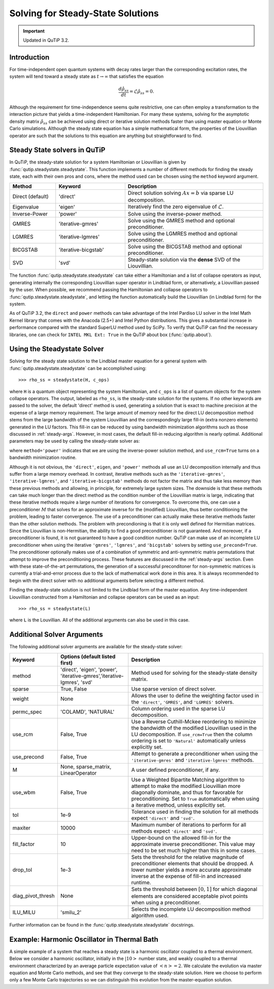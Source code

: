 .. QuTiP 
   Copyright (C) 2011-2012, Paul D. Nation & Robert J. Johansson

.. _steady:

*************************************
Solving for Steady-State Solutions
*************************************

.. important:: Updated in QuTiP 3.2.

.. ipython:: python
   
   
    import numpy as np
   
    from pylab import *
   
    from qutip import *

.. _steady-intro:

Introduction
============

For time-independent open quantum systems with decay rates larger than the corresponding excitation rates, the system will tend toward a steady state as :math:`t\rightarrow\infty` that satisfies the equation

.. math::
    \frac{d\hat{\rho}_{ss}}{dt}=\mathcal{L}\hat{\rho}_{ss}=0.

Although the requirement for time-independence seems quite resitrictive, one can often employ a transformation to the interaction picture that yields a time-independent Hamiltonian.  For many these systems, solving for the asymptotic density matrix :math:`\hat{\rho}_{ss}` can be achieved using direct or iterative solution methods faster than using master equation or Monte Carlo simulations.  Although the steady state equation has a simple mathematical form, the properties of the Liouvillian operator are such that the solutions to this equation are anything but straightforward to find.

Steady State solvers in QuTiP
============================= 

In QuTiP, the steady-state solution for a system Hamiltonian or Liouvillian is given by :func:`qutip.steadystate.steadystate`.  This function implements a number of different methods for finding the steady state, each with their own pros and cons, where the method used can be chosen using the ``method`` keyword argument. 

.. cssclass:: table-striped

.. list-table::
   :widths: 10 15 30
   :header-rows: 1

   * - Method
     - Keyword
     - Description
   * - Direct (default)
     - 'direct'
     - Direct solution solving :math:`Ax=b` via sparse LU decomposition.
   * - Eigenvalue
     - 'eigen'
     - Iteratively find the zero eigenvalue of :math:`\mathcal{L}`.
   * - Inverse-Power
     - 'power'
     - Solve using the inverse-power method.
   * - GMRES
     - 'iterative-gmres'
     - Solve using the GMRES method and optional preconditioner.
   * - LGMRES
     - 'iterative-lgmres'
     - Solve using the LGMRES method and optional preconditioner.
   * - BICGSTAB
     - 'iterative-bicgstab'
     - Solve using the BICGSTAB method and optional preconditioner.
   * - SVD
     - 'svd'
     - Steady-state solution via the **dense** SVD of the Liouvillian.


The function :func:`qutip.steadystate.steadystate` can take either a Hamiltonian and a list of collapse operators as input, generating internally the corresponding Liouvillian super operator in Lindblad form, or alternatively, a Liouvillian passed by the user. When possible, we recommend passing the Hamiltonian and collapse operators to :func:`qutip.steadystate.steadystate`, and letting the function automatically build the Liouvillian (in Lindblad form) for the system.

As of QuTiP 3.2, the ``direct`` and ``power`` methods can take advantage of the Intel Pardiso LU solver in the Intel Math Kernel library that comes with the Anacoda (2.5+) and Intel Python distributions.  This gives a substantial increase in performance compared with the standard SuperLU method used by SciPy.  To verify that QuTiP can find the necessary libraries, one can check for ``INTEL MKL Ext: True`` in the QuTiP about box (:func:`qutip.about`).


.. _steady-usage:

Using the Steadystate Solver
=============================

Solving for the steady state solution to the Lindblad master equation for a general system with :func:`qutip.steadystate.steadystate` can be accomplished using::

>>> rho_ss = steadystate(H, c_ops)

where ``H`` is a quantum object representing the system Hamiltonian, and ``c_ops`` is a list of quantum objects for the system collapse operators. The output, labeled as ``rho_ss``, is the steady-state solution for the systems.  If no other keywords are passed to the solver, the default 'direct' method is used, generating a solution that is exact to machine precision at the expense of a large memory requirement.  The large amount of memory need for the direct LU decomposition method stems from the large bandwidth of the system Liouvillian and the correspondingly large fill-in (extra nonzero elements) generated in the LU factors.  This fill-in can be reduced by using bandwidth minimization algorithms such as those discussed in :ref:`steady-args`.  However, in most cases, the default fill-in reducing algorithm is nearly optimal.  Additional parameters may be used by calling the steady-state solver as:

.. ipython:: python
   
   rho_ss = steadystate(H, c_ops, method='power', use_rcm=True)

where ``method='power'`` indicates that we are using the inverse-power solution method, and ``use_rcm=True`` turns on a bandwidth minimization routine.  


Although it is not obvious, the ``'direct'``, ``eigen``, and ``'power'`` methods all use an LU decomposition internally and thus suffer from a large memory overhead.  In contrast, iterative methods such as the ``'iterative-gmres'``, ``'iterative-lgmres'``, and ``'iterative-bicgstab'`` methods do not factor the matrix and thus take less memory than these previous methods and allowing, in principle, for extremely large system sizes. The downside is that these methods can take much longer than the direct method as the condition number of the Liouvillian matrix is large, indicating that these iterative methods require a large number of iterations for convergence.  To overcome this, one can use a preconditioner :math:`M` that solves for an approximate inverse for the (modified) Liouvillian, thus better conditioning the problem, leading to faster convergence.  The use of a preconditioner can actually make these iterative methods faster than the other solution methods.  The problem with precondioning is that it is only well defined for Hermitian matrices.  Since the Liouvillian is non-Hermitian, the ability to find a good preconditioner is not guaranteed.  And moreover, if a preconditioner is found, it is not guaranteed to have a good condition number. QuTiP can make use of an incomplete LU preconditioner when using the iterative ``'gmres'``, ``'lgmres'``, and ``'bicgstab'`` solvers by setting ``use_precond=True``. The preconditioner optionally makes use of a combination of symmetric and anti-symmetric matrix permutations that attempt to improve the preconditioning process.  These features are discussed in the :ref:`steady-args` section.  Even with these state-of-the-art permutations, the generation of a successful preconditoner for non-symmetric matrices is currently a trial-and-error process due to the lack of mathematical work done in this area.  It is always recommended to begin with the direct solver with no additional arguments before selecting a different method.

Finding the steady-state solution is not limited to the Lindblad form of the master equation. Any time-independent Liouvillian constructed from a Hamiltonian and collapse operators can be used as an input::

>>> rho_ss = steadystate(L)

where ``L`` is the Louvillian.  All of the additional arguments can also be used in this case. 


.. _steady-args:

Additional Solver Arguments
=============================

The following additional solver arguments are available for the steady-state solver:

.. cssclass:: table-striped

.. list-table::
   :widths: 10 30 60
   :header-rows: 1
   
   * - Keyword
     - Options (default listed first)
     - Description
   * - method
     - 'direct', 'eigen', 'power', 'iterative-gmres','iterative-lgmres', 'svd'
     - Method used for solving for the steady-state density matrix.
   * - sparse
     - True, False
     - Use sparse version of direct solver.
   * - weight
     - None
     - Allows the user to define the weighting factor used in the ``'direct'``, ``'GMRES'``, and ``'LGMRES'`` solvers.
   * - permc_spec
     - 'COLAMD', 'NATURAL'
     - Column ordering used in the sparse LU decomposition.
   * - use_rcm
     - False, True
     - Use a Reverse Cuthill-Mckee reordering to minimize the bandwidth of the modified Liouvillian used in the LU decomposition.  If ``use_rcm=True`` then the column ordering is set to ``'Natural'`` automatically unless explicitly set.
   * - use_precond
     - False, True
     - Attempt to generate a preconditioner when using the ``'iterative-gmres'`` and ``'iterative-lgmres'`` methods.
   * - M
     - None, sparse_matrix, LinearOperator
     - A user defined preconditioner, if any.
   * - use_wbm
     - False, True
     - Use a Weighted Bipartite Matching algorithm to attempt to make the modified Liouvillian more diagonally dominate, and thus for favorable for preconditioning.  Set to ``True`` automatically when using a iterative method, unless explicitly set.
   * - tol
     - 1e-9
     - Tolerance used in finding the solution for all methods expect ``'direct'`` and ``'svd'``.
   * - maxiter
     - 10000
     - Maximum number of iterations to perform for all methods expect ``'direct'`` and ``'svd'``.
   * - fill_factor
     - 10
     - Upper-bound on the allowed fill-in for the approximate inverse preconditioner.  This value may need to be set much higher than this in some cases.
   * - drop_tol
     - 1e-3
     - Sets the threshold for the relative magnitude of preconditioner elements that should be dropped.  A lower number yields a more accurate approximate inverse at the expense of fill-in and increased runtime.
   * - diag_pivot_thresh
     - None
     - Sets the threshold between :math:`[0,1]` for which diagonal elements are considered acceptable pivot points when using a preconditioner.
   * - ILU_MILU
     - 'smilu_2'
     - Selects the incomplete LU decomposition method algorithm used.

Further information can be found in the :func:`qutip.steadystate.steadystate` docstrings.


.. _steady-example:

Example: Harmonic Oscillator in Thermal Bath
============================================

A simple example of a system that reaches a steady state is a harmonic oscillator coupled to a thermal environment.  Below we consider a harmonic oscillator, initially in the :math:`\left|10\right>` number state, and weakly coupled to a thermal environment characterized by an average particle expectation value of :math:`\left<n\right>=2`.  We calculate the evolution via master equation and Monte Carlo methods, and see that they converge to the steady-state solution.  Here we choose to perform only a few Monte Carlo trajectories so we can distinguish this evolution from the master-equation solution.

.. plot:: guide/scripts/ex_steady.py
   :include-source:


